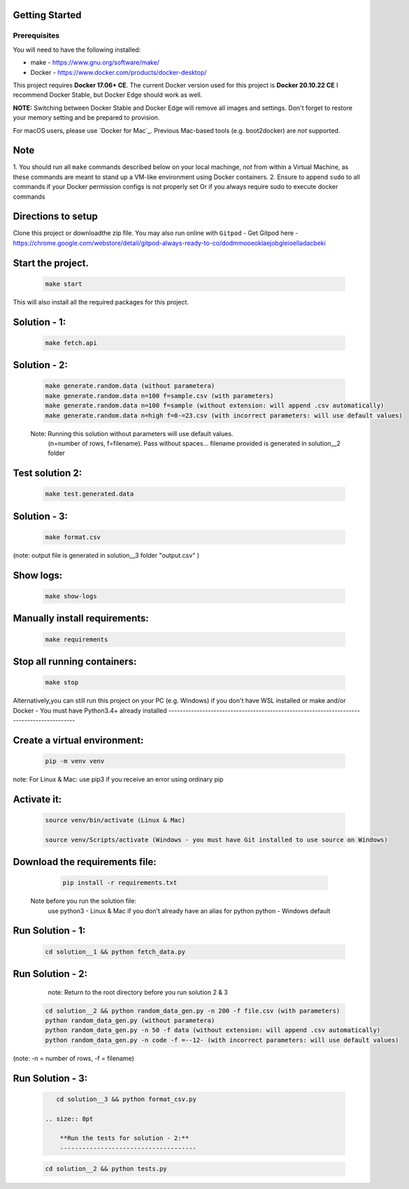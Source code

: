 Getting Started
---------------

Prerequisites
~~~~~~~~~~~~~

You will need to have the following installed:

- make - https://www.gnu.org/software/make/
- Docker - https://www.docker.com/products/docker-desktop/

This project requires **Docker 17.06+ CE**. 
The current Docker version used for this project is **Docker 20.10.22 CE** 
I recommend Docker Stable, but Docker Edge should work as well.

**NOTE:** Switching between Docker Stable and Docker Edge will remove all images and
settings.  Don't forget to restore your memory setting and be prepared to
provision.

For macOS users, please use `Docker for Mac`_. Previous Mac-based tools (e.g.
boot2docker) are *not* supported. 


Note
----------

1. You should run all ``make`` commands described below on your local machinge, *not*
from within a Virtual Machine, as these commands are meant to stand up a VM-like environment using
Docker containers.
2. Ensure to append ``sudo`` to all commands if your Docker permission configs is not properly set
Or if you always require sudo to execute docker commands 

Directions to setup
------------------------------

Clone this project or downloadthe zip file. You may also run online with ``Gitpod`` - 
Get Gitpod here - https://chrome.google.com/webstore/detail/gitpod-always-ready-to-co/dodmmooeoklaejobgleioelladacbeki


Start the project. 
------------------------------

   .. code:: sh

        make start

This will also install all the required packages for this project.

Solution - 1: 
------------------------------

   .. code:: sh

       make fetch.api

Solution - 2: 
------------------

   .. code:: sh

       make generate.random.data (without parametera)
       make generate.random.data n=100 f=sample.csv (with parameters)
       make generate.random.data n=100 f=sample (without extension: will append .csv automatically)
       make generate.random.data n=high f=0-=23.csv (with incorrect parameters: will use default values)
       
   Note: Running this solution without parameters will use default values.
         (n=number of rows, f=filename). Pass without spaces...
         filename provided is generated in solution__2 folder

Test solution 2:
------------------------------
   .. code:: sh

       make test.generated.data

Solution - 3:
------------------------------

   .. code:: sh

       make format.csv
       
(note: output file is generated in solution__3 folder "output.csv" )

Show logs:
----------------
   .. code:: sh

       make show-logs

Manually install requirements:
------------------------------

   .. code:: sh

       make requirements

Stop all running containers:
------------------------------

   .. code:: sh

       make stop


Alternatively,you can still run this project on your PC (e.g. Windows) if you don't have
WSL installed or make and/or Docker - You must have Python3.4+ already installed
------------------------------------------------------------------------------------------

Create a virtual environment:
------------------------------

   .. code:: sh

       pip -m venv venv
       
note: For Linux & Mac: use pip3 if you receive an error using ordinary pip

Activate it:
------------------------------

   .. code:: sh

       source venv/bin/activate (Linux & Mac)
    
       source venv/Scripts/activate (Windows - you must have Git installed to use source on Windows)

Download the requirements file:
------------------------------

   .. code:: sh

       pip install -r requirements.txt

 Note before you run the solution file: 
    use python3 - Linux & Mac if you don't already have an alias for python
    python - Windows default

Run Solution - 1:
------------------------------

   .. code:: sh

       cd solution__1 && python fetch_data.py

Run Solution - 2:
------------------------------

    note: Return to the root directory before you run solution 2 & 3

   .. code:: sh

       cd solution__2 && python random_data_gen.py -n 200 -f file.csv (with parameters)
       python random_data_gen.py (without parametera)
       python random_data_gen.py -n 50 -f data (without extension: will append .csv automatically)
       python random_data_gen.py -n code -f =--12- (with incorrect parameters: will use default values)

(note: -n = number of rows, -f = filename)

**Run Solution - 3:**
------------------------------

   .. code:: sh

       cd solution__3 && python format_csv.py

    .. size:: 8pt

        **Run the tests for solution - 2:**
        -------------------------------------

   .. code:: sh

       cd solution__2 && python tests.py



